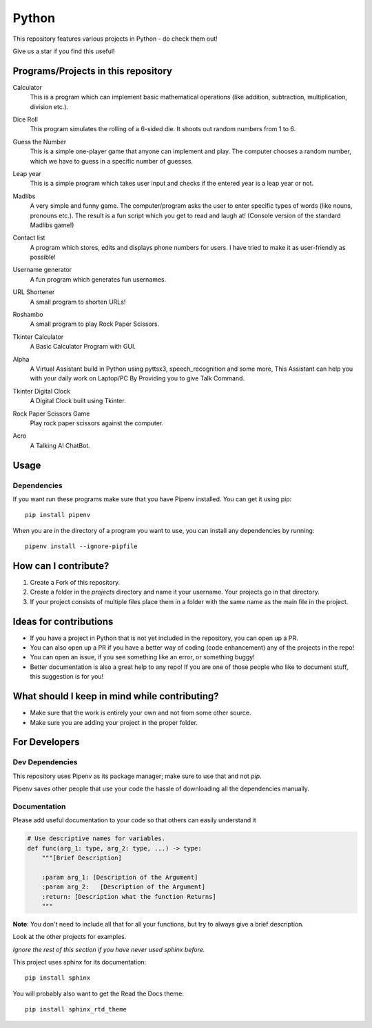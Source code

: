 ======
Python
======

This repository features various projects in Python - do check them out!

Give us a star if you find this useful!

************************************
Programs/Projects in this repository
************************************

Calculator
    This is a program which can implement basic mathematical operations (like addition, subtraction, multiplication, division etc.).

Dice Roll
    This program simulates the rolling of a 6-sided die. It shoots out random numbers from 1 to 6.

Guess the Number
    This is a simple one-player game that anyone can implement and play. The computer chooses a random number, which we have to guess in a specific number of guesses.

Leap year
    This is a simple program which takes user input and checks if the entered year is a leap year or not.

Madlibs
    A very simple and funny game. The computer/program asks the user to enter specific types of words (like nouns, pronouns etc.). The result is a fun script which you get to read and laugh at! (Console version of the standard Madlibs game!)

Contact list
    A program which stores, edits and displays phone numbers for users. I have tried to make it as user-friendly as possible!

Username generator
    A fun program which generates fun usernames.

URL Shortener
    A small program to shorten URLs!

Roshambo
    A small program to play Rock Paper Scissors.

Tkinter Calculator
    A Basic Calculator Program with GUI.

    .. image:: projects/sachinl0har/tkinter/images/calculator.png

Alpha
    A Virtual Assistant build in Python using pyttsx3, speech_recognition and some more, This Assistant can help you with your daily work on Laptop/PC By Providing you to give Talk Command.

Tkinter Digital Clock
    A Digital Clock built using Tkinter.

    .. image:: projects/sachinl0har/tkinter/images/digital_clock.png

Rock Paper Scissors Game
    Play rock paper scissors against the computer.

Acro
    A Talking AI ChatBot.

*****
Usage
*****

^^^^^^^^^^^^
Dependencies
^^^^^^^^^^^^

If you want run these programs make sure that you have Pipenv installed. You can get it using pip::

    pip install pipenv

When you are in the directory of a program you want to use, you can install any dependencies by running::

    pipenv install --ignore-pipfile

*********************
How can I contribute?
*********************

#. Create a Fork of this repository.
#. Create a folder in the *projects* directory and name it your username. Your projects go in that directory.
#. If your project consists of multiple files place them in a folder with the same name as the main file in the project.

***********************
Ideas for contributions
***********************

* If you have a project in Python that is not yet included in the repository, you can open up a PR.
* You can also open up a PR if you have a better way of coding (code enhancement) any of the projects in the repo!
* You can open an issue, if you see something like an error, or something buggy!
* Better documentation is also a great help to any repo! If you are one of those people who like to document stuff, this suggestion is for you!

**********************************************
What should I keep in mind while contributing?
**********************************************

* Make sure that the work is entirely your own and not from some other source.
* Make sure you are adding your project in the proper folder.

**************
For Developers
**************

^^^^^^^^^^^^^^^^
Dev Dependencies
^^^^^^^^^^^^^^^^

This repository uses Pipenv as its package manager; make sure to use that and not `pip`.

Pipenv saves other people that use your code the hassle of downloading all the dependencies manually.

^^^^^^^^^^^^^
Documentation
^^^^^^^^^^^^^

Please add useful documentation to your code so that others can easily understand it

.. code-block:: python

    # Use descriptive names for variables.
    def func(arg_1: type, arg_2: type, ...) -> type:
        """[Brief Description]

        :param arg_1: [Description of the Argument]
        :param arg_2:   [Description of the Argument]
        :return: [Description what the function Returns]
        """

**Note**: You don't need to include all that for all your functions, but try to always give a brief description.

Look at the other projects for examples.

*Ignore the rest of this section if you have never used sphinx before.*

This project uses sphinx for its documentation::

    pip install sphinx

You will probably also want to get the Read the Docs theme::

    pip install sphinx_rtd_theme

